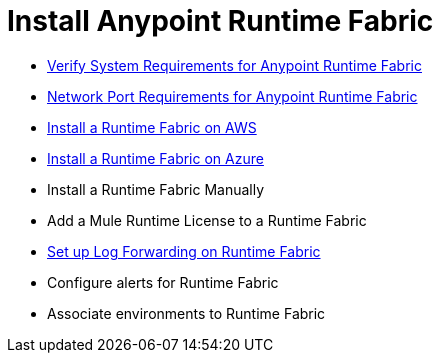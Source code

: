 = Install Anypoint Runtime Fabric

* link:/project-worker-cloud/install-sys-reqs[Verify System Requirements for Anypoint Runtime Fabric]
* link:/project-worker-cloud/install-port-reqs[Network Port Requirements for Anypoint Runtime Fabric]
* link:/project-worker-cloud/install-aws[Install a Runtime Fabric on AWS]
* link:/project-worker-cloud/install-azure[Install a Runtime Fabric on Azure]
* Install a Runtime Fabric Manually
* Add a Mule Runtime License to a Runtime Fabric
* link:/project-worker-cloud/configure-log-forwarding[Set up Log Forwarding on Runtime Fabric]
* Configure alerts for Runtime Fabric
* Associate environments to Runtime Fabric
